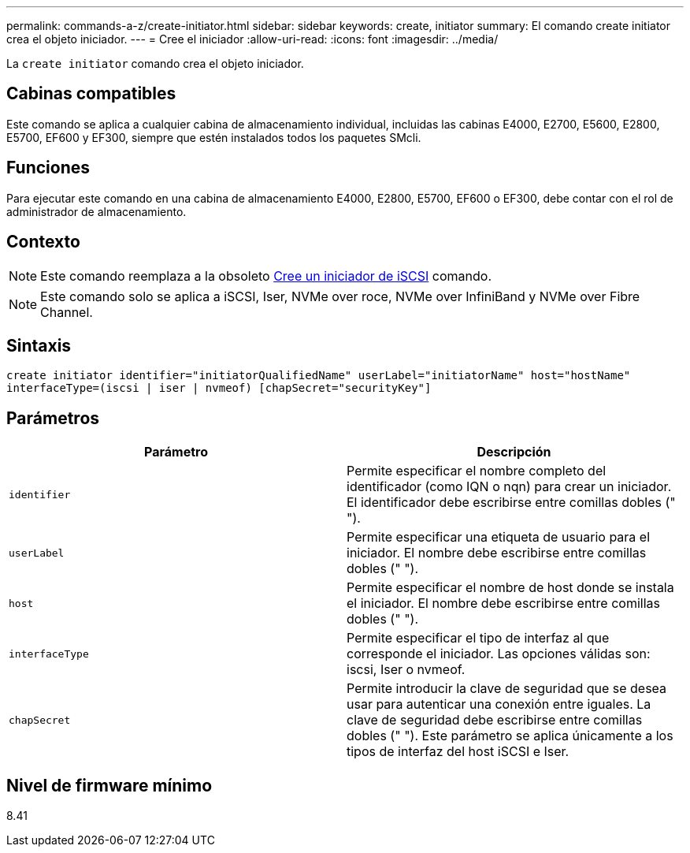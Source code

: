 ---
permalink: commands-a-z/create-initiator.html 
sidebar: sidebar 
keywords: create, initiator 
summary: El comando create initiator crea el objeto iniciador. 
---
= Cree el iniciador
:allow-uri-read: 
:icons: font
:imagesdir: ../media/


[role="lead"]
La `create initiator` comando crea el objeto iniciador.



== Cabinas compatibles

Este comando se aplica a cualquier cabina de almacenamiento individual, incluidas las cabinas E4000, E2700, E5600, E2800, E5700, EF600 y EF300, siempre que estén instalados todos los paquetes SMcli.



== Funciones

Para ejecutar este comando en una cabina de almacenamiento E4000, E2800, E5700, EF600 o EF300, debe contar con el rol de administrador de almacenamiento.



== Contexto

[NOTE]
====
Este comando reemplaza a la obsoleto xref:create-iscsiinitiator.adoc[Cree un iniciador de iSCSI] comando.

====
[NOTE]
====
Este comando solo se aplica a iSCSI, Iser, NVMe over roce, NVMe over InfiniBand y NVMe over Fibre Channel.

====


== Sintaxis

[source, cli]
----
create initiator identifier="initiatorQualifiedName" userLabel="initiatorName" host="hostName"
interfaceType=(iscsi | iser | nvmeof) [chapSecret="securityKey"]
----


== Parámetros

|===
| Parámetro | Descripción 


 a| 
`identifier`
 a| 
Permite especificar el nombre completo del identificador (como IQN o nqn) para crear un iniciador. El identificador debe escribirse entre comillas dobles (" ").



 a| 
`userLabel`
 a| 
Permite especificar una etiqueta de usuario para el iniciador. El nombre debe escribirse entre comillas dobles (" ").



 a| 
`host`
 a| 
Permite especificar el nombre de host donde se instala el iniciador. El nombre debe escribirse entre comillas dobles (" ").



 a| 
`interfaceType`
 a| 
Permite especificar el tipo de interfaz al que corresponde el iniciador. Las opciones válidas son: iscsi, Iser o nvmeof.



 a| 
`chapSecret`
 a| 
Permite introducir la clave de seguridad que se desea usar para autenticar una conexión entre iguales. La clave de seguridad debe escribirse entre comillas dobles (" "). Este parámetro se aplica únicamente a los tipos de interfaz del host iSCSI e Iser.

|===


== Nivel de firmware mínimo

8.41
